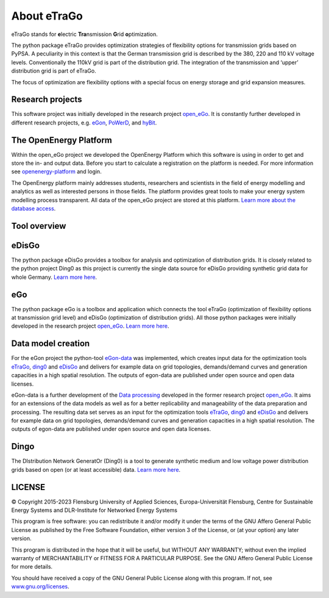 ============
About eTraGo
============

eTraGo stands for **e**\lectric **Tra**\nsmission **G**\rid **o**\ptimization.

The python package eTraGo provides optimization strategies of flexibility options 
for transmission grids based on PyPSA. A peculiarity in this context is that 
the German transmission grid is described by the 380, 220 and 110 kV voltage levels. 
Conventionally the 110kV grid is part of the distribution grid. The integration of 
the transmission and ‘upper’ distribution grid is part of eTraGo.

The focus of optimization are flexibility options with a special focus on
energy storage and grid expansion measures.



Research projects
====================
This software project was initially developed in the research project
`open_eGo <https://openegoproject.wordpress.com>`_.
It is constantly further developed in different research projects,
e.g. `eGon <https://ego-n.org/>`_, `PoWerD <https://www.h2-powerd.de/>`_, and
`hyBit <https://hybit.org/>`_.


The OpenEnergy Platform
=======================
Within the open_eGo project we developed the OpenEnergy Platform which this software
is using in order to get and store the in- and output data. Before you start to
calculate a registration on the platform is needed. For more information see
`openenergy-platform <https://openenergy-platform.org/>`_ and login.

The OpenEnergy platform mainly addresses students, researchers and scientists in 
the field of energy modelling and analytics as well as interested persons in 
those fields. The platform provides great tools to make your energy system 
modelling process transparent. All data of the open_eGo project are stored at
this platform. 
`Learn more about the database access <https://oep-data-interface.readthedocs.io>`_.





Tool overview
=============



.. figure:: images/ego_tools.svg
   :align: center
   :scale: 75%


eDisGo
======
The python package eDisGo provides a toolbox for analysis and optimization
of distribution grids. It is closely related to the python project Ding0 as this
project is currently the single data source for eDisGo providing synthetic
grid data for whole Germany. `Learn more here <http://edisgo.readthedocs.io/>`_.


eGo
===

The python package eGo is a toolbox and application which connects the tool eTraGo
(optimization of flexibility options at transmission grid level)
and eDisGo (optimization of distribution grids). All those python
packages were initially developed in the research project 
`open_eGo <https://openegoproject.wordpress.com>`_. 
`Learn more here <http://openego.readthedocs.io/>`_.


Data model creation
===================
For the eGon project the python-tool `eGon-data <https://github.com/openego/eGon-data>`_ was implemented, which creates input data  for the optimization tools `eTraGo <https://github.com/openego/eTraGo>`_, `ding0 <https://github.com/openego/ding0>`_ and `eDisGo <https://github.com/openego/eDisGo>`_ and delivers for example data on grid topologies, demands/demand curves and generation capacities in a high spatial resolution. The outputs of egon-data are published under open source and open data licenses. 

eGon-data is a further development of the `Data processing <https://github.com/openego/data_processing>`_ developed in the former research project `open_eGo <https://openegoproject.wordpress.com/>`_. It aims for an extensions of the data models as well as for a better replicability and manageability of the data preparation and processing. 
The resulting data set serves as an input for the optimization tools `eTraGo <https://github.com/openego/eTraGo>`_, `ding0 <https://github.com/openego/ding0>`_ and `eDisGo <https://github.com/openego/eDisGo>`_ and delivers for example data on grid topologies, demands/demand curves and generation capacities in a high spatial resolution. The outputs of egon-data are published under open source and open data licenses.  


Dingo
=====

The DIstribution Network GeneratOr (Ding0) is a tool to generate synthetic 
medium and low voltage power distribution grids based on open 
(or at least accessible) data. 
`Learn more here <https://dingo.readthedocs.io/>`_.




LICENSE
=======

© Copyright 2015-2023
Flensburg University of Applied Sciences,
Europa-Universität Flensburg,
Centre for Sustainable Energy Systems and
DLR-Institute for Networked Energy Systems



This program is free software: you can redistribute it and/or modify it under
the terms of the GNU Affero General Public License as published by the Free
Software Foundation, either version 3 of the License, or (at your option)
any later version.

This program is distributed in the hope that it will be useful, but WITHOUT
ANY WARRANTY; without even the implied warranty of MERCHANTABILITY or FITNESS
FOR A PARTICULAR PURPOSE. See the GNU Affero General Public License for
more details.

You should have received a copy of the GNU General Public License along
with this program.
If not, see `www.gnu.org/licenses <https://www.gnu.org/licenses/>`_.
